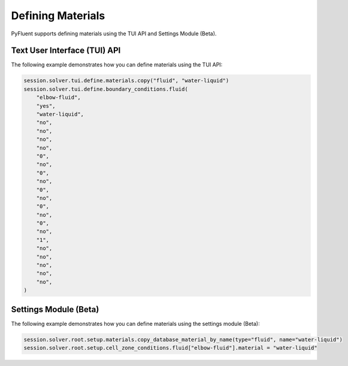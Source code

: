 Defining Materials
==================
PyFluent supports defining materials using the TUI API and 
Settings Module (Beta).

Text User Interface (TUI) API
-----------------------------
The following example demonstrates how you can define materials using
the TUI API:

.. code:: python

    session.solver.tui.define.materials.copy("fluid", "water-liquid")
    session.solver.tui.define.boundary_conditions.fluid(
        "elbow-fluid",
        "yes",
        "water-liquid",
        "no",
        "no",
        "no",
        "no",
        "0",
        "no",
        "0",
        "no",
        "0",
        "no",
        "0",
        "no",
        "0",
        "no",
        "1",
        "no",
        "no",
        "no",
        "no",
        "no",
    )

Settings Module (Beta)
----------------------
The following example demonstrates how you can define materials using
the settings module (Beta):

.. code:: python

    session.solver.root.setup.materials.copy_database_material_by_name(type="fluid", name="water-liquid")
    session.solver.root.setup.cell_zone_conditions.fluid["elbow-fluid"].material = "water-liquid"